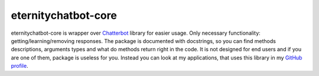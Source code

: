 ********************
eternitychatbot-core
********************

eternitychatbot-core is wrapper over `Chatterbot <https://github.com/gunthercox/ChatterBot>`_ library for easier usage.
Only necessary functionality: getting/learning/removing responses. The package is documented with docstrings,
so you can find methods descriptions, arguments types and what do methods return right in the code.
It is not designed for end users and if you are one of them, package is useless for you.
Instead you can look at my applications, that uses this library in my `GitHub profile <https://github.com/r4nx>`_.
